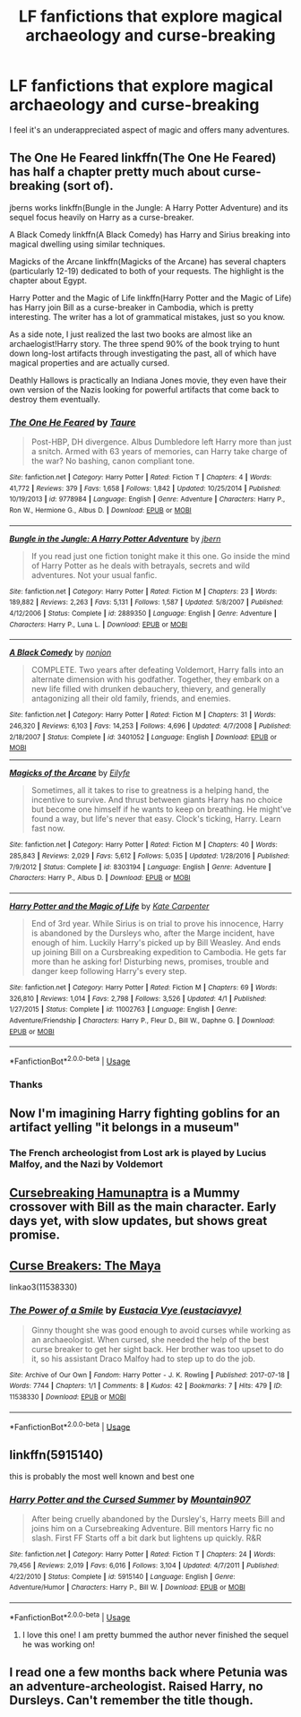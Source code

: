 #+TITLE: LF fanfictions that explore magical archaeology and curse-breaking

* LF fanfictions that explore magical archaeology and curse-breaking
:PROPERTIES:
:Score: 35
:DateUnix: 1528990582.0
:DateShort: 2018-Jun-14
:FlairText: Request
:END:
I feel it's an underappreciated aspect of magic and offers many adventures.


** The One He Feared linkffn(The One He Feared) has half a chapter pretty much about curse-breaking (sort of).

jberns works linkffn(Bungle in the Jungle: A Harry Potter Adventure) and its sequel focus heavily on Harry as a curse-breaker.

A Black Comedy linkffn(A Black Comedy) has Harry and Sirius breaking into magical dwelling using similar techniques.

Magicks of the Arcane linkffn(Magicks of the Arcane) has several chapters (particularly 12-19) dedicated to both of your requests. The highlight is the chapter about Egypt.

Harry Potter and the Magic of Life linkffn(Harry Potter and the Magic of Life) has Harry join Bill as a curse-breaker in Cambodia, which is pretty interesting. The writer has a lot of grammatical mistakes, just so you know.

As a side note, I just realized the last two books are almost like an archaelogist!Harry story. The three spend 90% of the book trying to hunt down long-lost artifacts through investigating the past, all of which have magical properties and are actually cursed.

Deathly Hallows is practically an Indiana Jones movie, they even have their own version of the Nazis looking for powerful artifacts that come back to destroy them eventually.
:PROPERTIES:
:Author: XeshTrill
:Score: 13
:DateUnix: 1528992578.0
:DateShort: 2018-Jun-14
:END:

*** [[https://www.fanfiction.net/s/9778984/1/][*/The One He Feared/*]] by [[https://www.fanfiction.net/u/883762/Taure][/Taure/]]

#+begin_quote
  Post-HBP, DH divergence. Albus Dumbledore left Harry more than just a snitch. Armed with 63 years of memories, can Harry take charge of the war? No bashing, canon compliant tone.
#+end_quote

^{/Site/:} ^{fanfiction.net} ^{*|*} ^{/Category/:} ^{Harry} ^{Potter} ^{*|*} ^{/Rated/:} ^{Fiction} ^{T} ^{*|*} ^{/Chapters/:} ^{4} ^{*|*} ^{/Words/:} ^{41,772} ^{*|*} ^{/Reviews/:} ^{379} ^{*|*} ^{/Favs/:} ^{1,658} ^{*|*} ^{/Follows/:} ^{1,842} ^{*|*} ^{/Updated/:} ^{10/25/2014} ^{*|*} ^{/Published/:} ^{10/19/2013} ^{*|*} ^{/id/:} ^{9778984} ^{*|*} ^{/Language/:} ^{English} ^{*|*} ^{/Genre/:} ^{Adventure} ^{*|*} ^{/Characters/:} ^{Harry} ^{P.,} ^{Ron} ^{W.,} ^{Hermione} ^{G.,} ^{Albus} ^{D.} ^{*|*} ^{/Download/:} ^{[[http://www.ff2ebook.com/old/ffn-bot/index.php?id=9778984&source=ff&filetype=epub][EPUB]]} ^{or} ^{[[http://www.ff2ebook.com/old/ffn-bot/index.php?id=9778984&source=ff&filetype=mobi][MOBI]]}

--------------

[[https://www.fanfiction.net/s/2889350/1/][*/Bungle in the Jungle: A Harry Potter Adventure/*]] by [[https://www.fanfiction.net/u/940359/jbern][/jbern/]]

#+begin_quote
  If you read just one fiction tonight make it this one. Go inside the mind of Harry Potter as he deals with betrayals, secrets and wild adventures. Not your usual fanfic.
#+end_quote

^{/Site/:} ^{fanfiction.net} ^{*|*} ^{/Category/:} ^{Harry} ^{Potter} ^{*|*} ^{/Rated/:} ^{Fiction} ^{M} ^{*|*} ^{/Chapters/:} ^{23} ^{*|*} ^{/Words/:} ^{189,882} ^{*|*} ^{/Reviews/:} ^{2,263} ^{*|*} ^{/Favs/:} ^{5,131} ^{*|*} ^{/Follows/:} ^{1,587} ^{*|*} ^{/Updated/:} ^{5/8/2007} ^{*|*} ^{/Published/:} ^{4/12/2006} ^{*|*} ^{/Status/:} ^{Complete} ^{*|*} ^{/id/:} ^{2889350} ^{*|*} ^{/Language/:} ^{English} ^{*|*} ^{/Genre/:} ^{Adventure} ^{*|*} ^{/Characters/:} ^{Harry} ^{P.,} ^{Luna} ^{L.} ^{*|*} ^{/Download/:} ^{[[http://www.ff2ebook.com/old/ffn-bot/index.php?id=2889350&source=ff&filetype=epub][EPUB]]} ^{or} ^{[[http://www.ff2ebook.com/old/ffn-bot/index.php?id=2889350&source=ff&filetype=mobi][MOBI]]}

--------------

[[https://www.fanfiction.net/s/3401052/1/][*/A Black Comedy/*]] by [[https://www.fanfiction.net/u/649528/nonjon][/nonjon/]]

#+begin_quote
  COMPLETE. Two years after defeating Voldemort, Harry falls into an alternate dimension with his godfather. Together, they embark on a new life filled with drunken debauchery, thievery, and generally antagonizing all their old family, friends, and enemies.
#+end_quote

^{/Site/:} ^{fanfiction.net} ^{*|*} ^{/Category/:} ^{Harry} ^{Potter} ^{*|*} ^{/Rated/:} ^{Fiction} ^{M} ^{*|*} ^{/Chapters/:} ^{31} ^{*|*} ^{/Words/:} ^{246,320} ^{*|*} ^{/Reviews/:} ^{6,103} ^{*|*} ^{/Favs/:} ^{14,253} ^{*|*} ^{/Follows/:} ^{4,696} ^{*|*} ^{/Updated/:} ^{4/7/2008} ^{*|*} ^{/Published/:} ^{2/18/2007} ^{*|*} ^{/Status/:} ^{Complete} ^{*|*} ^{/id/:} ^{3401052} ^{*|*} ^{/Language/:} ^{English} ^{*|*} ^{/Download/:} ^{[[http://www.ff2ebook.com/old/ffn-bot/index.php?id=3401052&source=ff&filetype=epub][EPUB]]} ^{or} ^{[[http://www.ff2ebook.com/old/ffn-bot/index.php?id=3401052&source=ff&filetype=mobi][MOBI]]}

--------------

[[https://www.fanfiction.net/s/8303194/1/][*/Magicks of the Arcane/*]] by [[https://www.fanfiction.net/u/2552465/Eilyfe][/Eilyfe/]]

#+begin_quote
  Sometimes, all it takes to rise to greatness is a helping hand, the incentive to survive. And thrust between giants Harry has no choice but become one himself if he wants to keep on breathing. He might've found a way, but life's never that easy. Clock's ticking, Harry. Learn fast now.
#+end_quote

^{/Site/:} ^{fanfiction.net} ^{*|*} ^{/Category/:} ^{Harry} ^{Potter} ^{*|*} ^{/Rated/:} ^{Fiction} ^{M} ^{*|*} ^{/Chapters/:} ^{40} ^{*|*} ^{/Words/:} ^{285,843} ^{*|*} ^{/Reviews/:} ^{2,029} ^{*|*} ^{/Favs/:} ^{5,612} ^{*|*} ^{/Follows/:} ^{5,035} ^{*|*} ^{/Updated/:} ^{1/28/2016} ^{*|*} ^{/Published/:} ^{7/9/2012} ^{*|*} ^{/Status/:} ^{Complete} ^{*|*} ^{/id/:} ^{8303194} ^{*|*} ^{/Language/:} ^{English} ^{*|*} ^{/Genre/:} ^{Adventure} ^{*|*} ^{/Characters/:} ^{Harry} ^{P.,} ^{Albus} ^{D.} ^{*|*} ^{/Download/:} ^{[[http://www.ff2ebook.com/old/ffn-bot/index.php?id=8303194&source=ff&filetype=epub][EPUB]]} ^{or} ^{[[http://www.ff2ebook.com/old/ffn-bot/index.php?id=8303194&source=ff&filetype=mobi][MOBI]]}

--------------

[[https://www.fanfiction.net/s/11002763/1/][*/Harry Potter and the Magic of Life/*]] by [[https://www.fanfiction.net/u/5046756/Kate-Carpenter][/Kate Carpenter/]]

#+begin_quote
  End of 3rd year. While Sirius is on trial to prove his innocence, Harry is abandoned by the Dursleys who, after the Marge incident, have enough of him. Luckily Harry's picked up by Bill Weasley. And ends up joining Bill on a Cursbreaking expedition to Cambodia. He gets far more than he asking for! Disturbing news, promises, trouble and danger keep following Harry's every step.
#+end_quote

^{/Site/:} ^{fanfiction.net} ^{*|*} ^{/Category/:} ^{Harry} ^{Potter} ^{*|*} ^{/Rated/:} ^{Fiction} ^{M} ^{*|*} ^{/Chapters/:} ^{69} ^{*|*} ^{/Words/:} ^{326,810} ^{*|*} ^{/Reviews/:} ^{1,014} ^{*|*} ^{/Favs/:} ^{2,798} ^{*|*} ^{/Follows/:} ^{3,526} ^{*|*} ^{/Updated/:} ^{4/1} ^{*|*} ^{/Published/:} ^{1/27/2015} ^{*|*} ^{/Status/:} ^{Complete} ^{*|*} ^{/id/:} ^{11002763} ^{*|*} ^{/Language/:} ^{English} ^{*|*} ^{/Genre/:} ^{Adventure/Friendship} ^{*|*} ^{/Characters/:} ^{Harry} ^{P.,} ^{Fleur} ^{D.,} ^{Bill} ^{W.,} ^{Daphne} ^{G.} ^{*|*} ^{/Download/:} ^{[[http://www.ff2ebook.com/old/ffn-bot/index.php?id=11002763&source=ff&filetype=epub][EPUB]]} ^{or} ^{[[http://www.ff2ebook.com/old/ffn-bot/index.php?id=11002763&source=ff&filetype=mobi][MOBI]]}

--------------

*FanfictionBot*^{2.0.0-beta} | [[https://github.com/tusing/reddit-ffn-bot/wiki/Usage][Usage]]
:PROPERTIES:
:Author: FanfictionBot
:Score: 2
:DateUnix: 1528992608.0
:DateShort: 2018-Jun-14
:END:


*** Thanks
:PROPERTIES:
:Score: 1
:DateUnix: 1528992966.0
:DateShort: 2018-Jun-14
:END:


** Now I'm imagining Harry fighting goblins for an artifact yelling "it belongs in a museum"
:PROPERTIES:
:Author: ferret_80
:Score: 10
:DateUnix: 1528992018.0
:DateShort: 2018-Jun-14
:END:

*** The French archeologist from Lost ark is played by Lucius Malfoy, and the Nazi by Voldemort
:PROPERTIES:
:Author: WanderingRanger01
:Score: 8
:DateUnix: 1528993330.0
:DateShort: 2018-Jun-14
:END:


** [[https://forums.spacebattles.com/threads/cursebreaking-hamunaptra-hp-mummy.396088/][Cursebreaking Hamunaptra]] is a Mummy crossover with Bill as the main character. Early days yet, with slow updates, but shows great promise.
:PROPERTIES:
:Author: LoveableJeron
:Score: 4
:DateUnix: 1529001476.0
:DateShort: 2018-Jun-14
:END:


** [[http://www.siye.co.uk/viewstory.php?sid=12260&chapter=1&textsize=2][Curse Breakers: The Maya]]

linkao3(11538330)
:PROPERTIES:
:Author: PsychoGeek
:Score: 2
:DateUnix: 1529013408.0
:DateShort: 2018-Jun-15
:END:

*** [[https://archiveofourown.org/works/11538330][*/The Power of a Smile/*]] by [[https://www.archiveofourown.org/users/eustaciavye/pseuds/Eustacia%20Vye][/Eustacia Vye (eustaciavye)/]]

#+begin_quote
  Ginny thought she was good enough to avoid curses while working as an archaeologist. When cursed, she needed the help of the best curse breaker to get her sight back. Her brother was too upset to do it, so his assistant Draco Malfoy had to step up to do the job.
#+end_quote

^{/Site/:} ^{Archive} ^{of} ^{Our} ^{Own} ^{*|*} ^{/Fandom/:} ^{Harry} ^{Potter} ^{-} ^{J.} ^{K.} ^{Rowling} ^{*|*} ^{/Published/:} ^{2017-07-18} ^{*|*} ^{/Words/:} ^{7744} ^{*|*} ^{/Chapters/:} ^{1/1} ^{*|*} ^{/Comments/:} ^{8} ^{*|*} ^{/Kudos/:} ^{42} ^{*|*} ^{/Bookmarks/:} ^{7} ^{*|*} ^{/Hits/:} ^{479} ^{*|*} ^{/ID/:} ^{11538330} ^{*|*} ^{/Download/:} ^{[[https://archiveofourown.org/downloads/Eu/Eustacia%20Vye/11538330/The%20Power%20of%20a%20Smile.epub?updated_at=1500383454][EPUB]]} ^{or} ^{[[https://archiveofourown.org/downloads/Eu/Eustacia%20Vye/11538330/The%20Power%20of%20a%20Smile.mobi?updated_at=1500383454][MOBI]]}

--------------

*FanfictionBot*^{2.0.0-beta} | [[https://github.com/tusing/reddit-ffn-bot/wiki/Usage][Usage]]
:PROPERTIES:
:Author: FanfictionBot
:Score: 1
:DateUnix: 1529013418.0
:DateShort: 2018-Jun-15
:END:


** linkffn(5915140)

this is probably the most well known and best one
:PROPERTIES:
:Author: Dutchy-jin
:Score: 2
:DateUnix: 1529016853.0
:DateShort: 2018-Jun-15
:END:

*** [[https://www.fanfiction.net/s/5915140/1/][*/Harry Potter and the Cursed Summer/*]] by [[https://www.fanfiction.net/u/2334186/Mountain907][/Mountain907/]]

#+begin_quote
  After being cruelly abandoned by the Dursley's, Harry meets Bill and joins him on a Cursebreaking Adventure. Bill mentors Harry fic no slash. First FF Starts off a bit dark but lightens up quickly. R&R
#+end_quote

^{/Site/:} ^{fanfiction.net} ^{*|*} ^{/Category/:} ^{Harry} ^{Potter} ^{*|*} ^{/Rated/:} ^{Fiction} ^{T} ^{*|*} ^{/Chapters/:} ^{24} ^{*|*} ^{/Words/:} ^{79,456} ^{*|*} ^{/Reviews/:} ^{2,019} ^{*|*} ^{/Favs/:} ^{6,016} ^{*|*} ^{/Follows/:} ^{3,104} ^{*|*} ^{/Updated/:} ^{4/7/2011} ^{*|*} ^{/Published/:} ^{4/22/2010} ^{*|*} ^{/Status/:} ^{Complete} ^{*|*} ^{/id/:} ^{5915140} ^{*|*} ^{/Language/:} ^{English} ^{*|*} ^{/Genre/:} ^{Adventure/Humor} ^{*|*} ^{/Characters/:} ^{Harry} ^{P.,} ^{Bill} ^{W.} ^{*|*} ^{/Download/:} ^{[[http://www.ff2ebook.com/old/ffn-bot/index.php?id=5915140&source=ff&filetype=epub][EPUB]]} ^{or} ^{[[http://www.ff2ebook.com/old/ffn-bot/index.php?id=5915140&source=ff&filetype=mobi][MOBI]]}

--------------

*FanfictionBot*^{2.0.0-beta} | [[https://github.com/tusing/reddit-ffn-bot/wiki/Usage][Usage]]
:PROPERTIES:
:Author: FanfictionBot
:Score: 1
:DateUnix: 1529016864.0
:DateShort: 2018-Jun-15
:END:

**** I love this one! I am pretty bummed the author never finished the sequel he was working on!
:PROPERTIES:
:Author: vr512
:Score: 1
:DateUnix: 1529197882.0
:DateShort: 2018-Jun-17
:END:


** I read one a few months back where Petunia was an adventure-archeologist. Raised Harry, no Dursleys. Can't remember the title though.
:PROPERTIES:
:Author: aldonius
:Score: 1
:DateUnix: 1529029914.0
:DateShort: 2018-Jun-15
:END:
